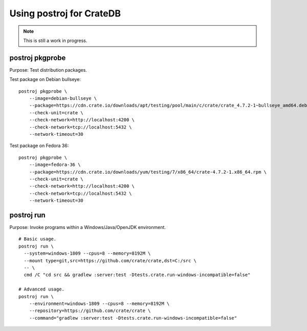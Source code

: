 #########################
Using postroj for CrateDB
#########################

.. note::

    This is still a work in progress.


****************
postroj pkgprobe
****************

Purpose: Test distribution packages.

Test package on Debian bullseye::

    postroj pkgprobe \
        --image=debian-bullseye \
        --package=https://cdn.crate.io/downloads/apt/testing/pool/main/c/crate/crate_4.7.2-1~bullseye_amd64.deb \
        --check-unit=crate \
        --check-network=http://localhost:4200 \
        --check-network=tcp://localhost:5432 \
        --network-timeout=30

Test package on Fedora 36::

    postroj pkgprobe \
        --image=fedora-36 \
        --package=https://cdn.crate.io/downloads/yum/testing/7/x86_64/crate-4.7.2-1.x86_64.rpm \
        --check-unit=crate \
        --check-network=http://localhost:4200 \
        --check-network=tcp://localhost:5432 \
        --network-timeout=30

.. todo::

    Probing the HTTP port 4200 of CrateDB currently still responds with::

        HTTP/1.1 503 Service Unavailable

    Improve!


***********
postroj run
***********

Purpose: Invoke programs within a Windows/Java/OpenJDK environment.

::

    # Basic usage.
    postroj run \
      --system=windows-1809 --cpus=8 --memory=8192M \
      --mount type=git,src=https://github.com/crate/crate,dst=C:/src \
      -- \
      cmd /C "cd src && gradlew :server:test -Dtests.crate.run-windows-incompatible=false"

    # Advanced usage.
    postroj run \
        --environment=windows-1809 --cpus=8 --memory=8192M \
        --repository=https://github.com/crate/crate \
        --command="gradlew :server:test -Dtests.crate.run-windows-incompatible=false"
